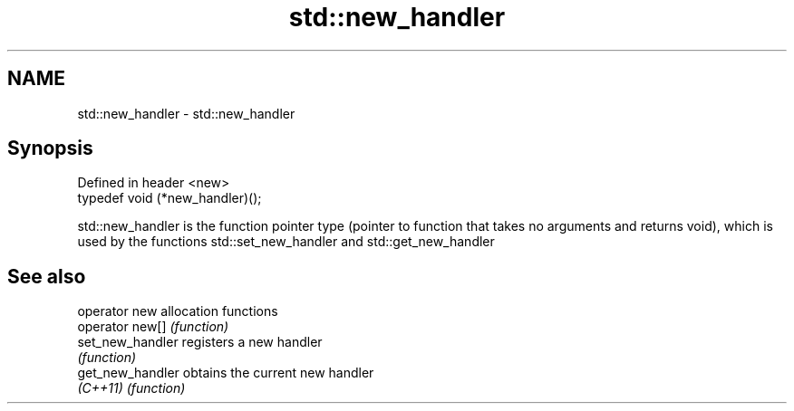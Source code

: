 .TH std::new_handler 3 "2020.03.24" "http://cppreference.com" "C++ Standard Libary"
.SH NAME
std::new_handler \- std::new_handler

.SH Synopsis
   Defined in header <new>
   typedef void (*new_handler)();

   std::new_handler is the function pointer type (pointer to function that takes no arguments and returns void), which is used by the functions std::set_new_handler and std::get_new_handler

.SH See also

   operator new    allocation functions
   operator new[]  \fI(function)\fP
   set_new_handler registers a new handler
                   \fI(function)\fP
   get_new_handler obtains the current new handler
   \fI(C++11)\fP         \fI(function)\fP
